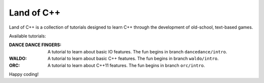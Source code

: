 ===========
Land of C++
===========

Land of C++ is a collection of tutorials designed to learn C++ through the
development of old-school, text-based games.

Available tutorials:

:DANCE DANCE FINGERS: A tutorial to learn about basic IO features. The fun
                      begins in branch ``dancedance/intro``.

:WALDO: A tutorial to learn about basic C++ features. The fun begins in branch
        ``waldo/intro``.

:ORC: A tutorial to learn about C++11 features. The fun begins in branch
      ``orc/intro``.


Happy coding!
